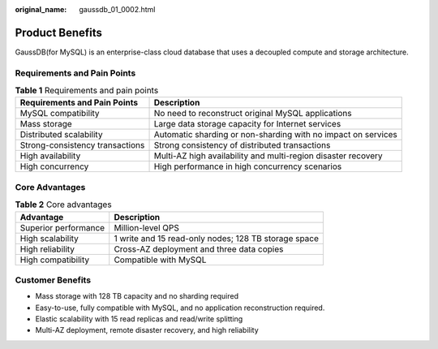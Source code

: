 :original_name: gaussdb_01_0002.html

.. _gaussdb_01_0002:

Product Benefits
================

GaussDB(for MySQL) is an enterprise-class cloud database that uses a decoupled compute and storage architecture.

Requirements and Pain Points
----------------------------

.. table:: **Table 1** Requirements and pain points

   +---------------------------------+---------------------------------------------------------------+
   | Requirements and Pain Points    | Description                                                   |
   +=================================+===============================================================+
   | MySQL compatibility             | No need to reconstruct original MySQL applications            |
   +---------------------------------+---------------------------------------------------------------+
   | Mass storage                    | Large data storage capacity for Internet services             |
   +---------------------------------+---------------------------------------------------------------+
   | Distributed scalability         | Automatic sharding or non-sharding with no impact on services |
   +---------------------------------+---------------------------------------------------------------+
   | Strong-consistency transactions | Strong consistency of distributed transactions                |
   +---------------------------------+---------------------------------------------------------------+
   | High availability               | Multi-AZ high availability and multi-region disaster recovery |
   +---------------------------------+---------------------------------------------------------------+
   | High concurrency                | High performance in high concurrency scenarios                |
   +---------------------------------+---------------------------------------------------------------+

Core Advantages
---------------

.. table:: **Table 2** Core advantages

   +----------------------+------------------------------------------------------+
   | Advantage            | Description                                          |
   +======================+======================================================+
   | Superior performance | Million-level QPS                                    |
   +----------------------+------------------------------------------------------+
   | High scalability     | 1 write and 15 read-only nodes; 128 TB storage space |
   +----------------------+------------------------------------------------------+
   | High reliability     | Cross-AZ deployment and three data copies            |
   +----------------------+------------------------------------------------------+
   | High compatibility   | Compatible with MySQL                                |
   +----------------------+------------------------------------------------------+

Customer Benefits
-----------------

-  Mass storage with 128 TB capacity and no sharding required
-  Easy-to-use, fully compatible with MySQL, and no application reconstruction required.
-  Elastic scalability with 15 read replicas and read/write splitting
-  Multi-AZ deployment, remote disaster recovery, and high reliability
